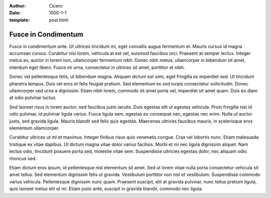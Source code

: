 :author: Cicero
:date: 1500-1-1
:template: post.html

Fusce in Condimentum
====================

.. container:: abstract

    Fusce in condimentum ante. Ut ultrices tincidunt mi, eget convallis
    augue fermentum et. Mauris cursus id magna accumsan cursus.
    Curabitur nisi lorem, vehicula at est vel, euismod faucibus orci.
    Praesent at semper lectus. Integer metus ex, auctor in lorem non,
    ullamcorper fermentum nibh. Donec nibh metus, ullamcorper in
    bibendum sit amet, interdum eget libero. Fusce mi urna, consectetur
    in ultrices sit amet, porttitor et nibh.

Donec vel pellentesque felis, ut bibendum magna. Aliquam dictum est sem,
eget fringilla ex imperdiet sed. Ut tincidunt pharetra tempus. Duis vel
eros et felis feugiat pretium. Sed elementum ex sed turpis consectetur
sollicitudin. Donec ullamcorper sed urna a dignissim. Etiam nibh lorem,
commodo sit amet porta vel, imperdiet sit amet quam. Duis eu diam at
odio pulvinar luctus.

Sed laoreet risus in lorem auctor, sed faucibus justo iaculis. Duis
egestas elit ut egestas vehicula. Proin fringilla nisi id odio pulvinar,
id pulvinar ligula varius. Fusce ligula sem, egestas eu consequat nec,
egestas nec enim. Nulla ut auctor justo, sed gravida ligula. Mauris
blandit sed felis quis egestas. Maecenas ultrices faucibus mauris, in
scelerisque eros elementum ullamcorper.

Curabitur ultrices ut mi et maximus. Integer finibus risus quis
venenatis congue. Cras vel lobortis nunc. Etiam malesuada tristique ex
vitae dapibus. Ut dictum magna vitae dolor varius facilisis. Morbi et mi
nec ligula dignissim aliquet. Nam lectus odio, tincidunt posuere porta
sed, molestie vitae sem. Suspendisse ultricies egestas dolor, nec
aliquam odio rhoncus sed.

Etiam dictum eros ipsum, id pellentesque nisl elementum sit amet. Sed ut
lorem vitae nulla porta consectetur vehicula sit amet tellus. Sed
elementum dignissim felis ut gravida. Vestibulum porttitor non nisl et
vestibulum. Suspendisse commodo varius vehicula. Pellentesque dignissim
nunc quam. Praesent suscipit, elit at gravida pulvinar, nunc tellus
pretium ligula, quis laoreet metus elit ut mi. Etiam justo ante,
suscipit in gravida blandit, commodo nec ligula.


